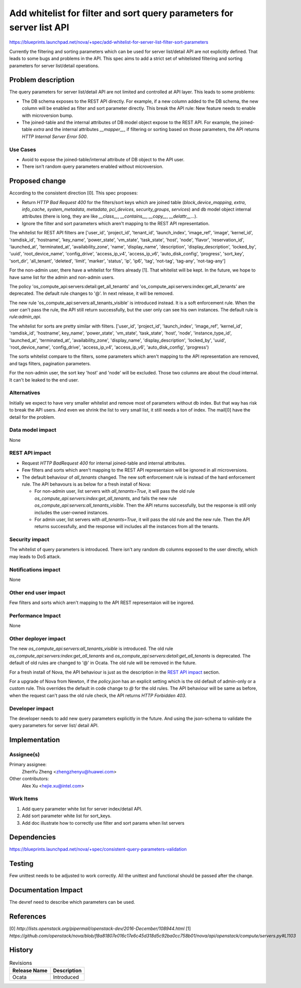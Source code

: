 ..
 This work is licensed under a Creative Commons Attribution 3.0 Unported
 License.

 http://creativecommons.org/licenses/by/3.0/legalcode

======================================================================
Add whitelist for filter and sort query parameters for server list API
======================================================================

https://blueprints.launchpad.net/nova/+spec/add-whitelist-for-server-list-filter-sort-parameters

Currently the filtering and sorting parameters which can be used for server
list/detail API are not explicitly defined. That leads to some bugs and
problems in the API. This spec aims to add a strict set of whitelisted
filtering and sorting parameters for server list/detail operations.

Problem description
===================

The query parameters for server list/detail API are not limited and
controlled at API layer. This leads to some problems:

* The DB schema exposes to the REST API directly. For example, if a new column
  added to the DB schema, the new column will be enabled as filter and sort
  parameter directly. This break the API rule: New feature needs to enable with
  microversion bump.
* The joined-table and the internal attributes of DB model object expose to the
  REST API. For example, the joined-table `extra` and the internal attributes
  `__mapper__`, if filtering or sorting based on those parameters,
  the API returns `HTTP Internal Server Error 500`.

Use Cases
---------

* Avoid to expose the joined-table/internal attribute of DB object to the API
  user.
* There isn't random query parameters enabled without microversion.

Proposed change
===============

According to the consistent direction [0]. This spec proposes:

* Return `HTTP Bad Request 400` for the filters/sort keys which are joined
  table (`block_device_mapping`, `extra`, `info_cache`, `system_metadata`,
  `metadata`, `pci_devices`, `security_groups`, `services`) and db model object
  internal attributes (there is long, they are like `__class__`,
  `__contains__`, `__copy__`, `__delattr__`...).
* Ignore the filter and sort parameters which aren't mapping to the REST API
  representation.

The whitelist for REST API filters are ['user_id', 'project_id', 'tenant_id',
'launch_index', 'image_ref', 'image', 'kernel_id', 'ramdisk_id', 'hostname',
'key_name', 'power_state', 'vm_state', 'task_state', 'host', 'node',
'flavor', 'reservation_id', 'launched_at', 'terminated_at',
'availability_zone', 'name', 'display_name', 'description',
'display_description', 'locked_by',
'uuid', 'root_device_name', 'config_drive', 'access_ip_v4', 'access_ip_v6',
'auto_disk_config', 'progress', 'sort_key', 'sort_dir', 'all_tenant',
'deleted', 'limit', 'marker', 'status', 'ip', 'ip6', 'tag', 'not-tag',
'tag-any', 'not-tag-any']

For the non-admin user, there have a whitelist for filters already [1]. That
whitelist will be kept. In the future, we hope to have same list for the admin
and non-admin users.

The policy 'os_compute_api:servers:detail:get_all_tenants' and
'os_compute_api:servers:index:get_all_tenants' are deprecated. The default rule
changes to '@'. In next release, it will be removed.

The new rule 'os_compute_api:servers:all_tenants_visible' is introduced
instead. It is a soft enforcement rule. When the user can't pass the rule, the
API still return successfully, but the user only can see his own instances. The
default rule is `rule:admin_api`.

The whitelist for sorts are pretty similar with filters.
['user_id', 'project_id', 'launch_index', 'image_ref', 'kernel_id',
'ramdisk_id', 'hostname', key_name', 'power_state', 'vm_state', 'task_state',
'host', 'node', 'instance_type_id', 'launched_at',
'terminated_at', 'availability_zone', 'display_name', 'display_description',
'locked_by', 'uuid', 'root_device_name', 'config_drive', 'access_ip_v4',
'access_ip_v6', 'auto_disk_config', 'progress')

The sorts whitelist compare to the filters, some parameters which aren't
mapping to the API representation are removed, and tags filters, pagination
parameters.

For the non-admin user, the sort key 'host' and 'node' will be excluded. Those
two columns are about the cloud internal. It can't be leaked to the end user.

Alternatives
------------

Initially we expect to have very smaller whitelist and remove most of
parameters without db index. But that way has risk to break the
API users. And even we shrink the list to very small list, it still needs
a ton of index. The mail[0] have the detail for the problem.

Data model impact
-----------------

None

REST API impact
---------------

* Request `HTTP BadRequest 400` for internal joined-table and internal
  attributes.
* Few filters and sorts which aren't mapping to the REST API representaion
  will be ignored in all microversions.
* The default behaviour of `all_tenants` changed. The new soft enforcement rule
  is instead of the hard enforcement rule. The API behavours is as below for
  a fresh install of Nova:

  * For non-admin user, list servers with `all_tenants=True`, it will pass the
    old rule `os_compute_api:servers:index:get_all_tenants`, and fails the new
    rule `os_compute_api:servers:all_tenants_visible`. Then the API returns
    successfully, but the response is still only includes the user-owned
    instances.
  * For admin user, list servers with `all_tenants=True`, it will pass the old
    rule and the new rule. Then the API returns successfully, and the response
    will includes all the instances from all the tenants.


Security impact
---------------

The whitelist of query parameters is introduced. There isn't any random db
columns exposed to the user directly, which may leads to DoS attack.

Notifications impact
--------------------

None

Other end user impact
---------------------

Few filters and sorts which aren't mapping to the API REST representaion will
be ingored.

Performance Impact
------------------

None

Other deployer impact
---------------------

The new `os_compute_api:servers:all_tenants_visible` is introduced. The
old rule `os_compute_api:servers:index:get_all_tenants` and
`os_compute_api:servers:detail:get_all_tenants` is deprecated. The default
of old rules are changed to '@' in Ocata. The old rule will be removed in the
future.

For a fresh install of Nova, the API behaviour is just as the description
in the `REST API impact`_ section.

For a upgrade of Nova from Newton, if the `policy.json` has an explicit setting
which is the old default of admin-only or a custom rule. This overrides the
default in code change to `@` for the old rules. The API behaviour will be same
as before, when the request can't pass the old rule check, the API returns
`HTTP Forbidden 403`.


Developer impact
----------------

The developer needs to add new query parameters explicitly in the future.
And using the json-schema to validate the query parameters for server list/
detail API.

Implementation
==============

Assignee(s)
-----------

Primary assignee:
  ZhenYu Zheng <zhengzhenyu@huawei.com>

Other contributors:
  Alex Xu <hejie.xu@intel.com>

Work Items
----------

1. Add query parameter white list for server index/detail API.
2. Add sort parameter white list for sort_keys.
3. Add doc illustrate how to correctly use filter and sort params
   when list servers

Dependencies
============

https://blueprints.launchpad.net/nova/+spec/consistent-query-parameters-validation

Testing
=======

Few unittest needs to be adjusted to work correctly. All the unittest and
functional should be passed after the change.

Documentation Impact
====================

The devref need to describe which parameters can be used.

References
==========

[0] `http://lists.openstack.org/pipermail/openstack-dev/2016-December/108944.html`
[1] `https://github.com/openstack/nova/blob/f8a81807e016c17e6c45d318d5c92ba0cc758b01/nova/api/openstack/compute/servers.py#L1103`

History
=======

.. list-table:: Revisions
   :header-rows: 1

   * - Release Name
     - Description
   * - Ocata
     - Introduced

